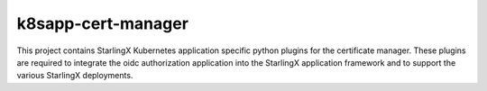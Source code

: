 k8sapp-cert-manager
===================

This project contains StarlingX Kubernetes application specific python plugins
for the certificate manager. These plugins are required to integrate the oidc
authorization application into the StarlingX application framework and to
support the various StarlingX deployments.
